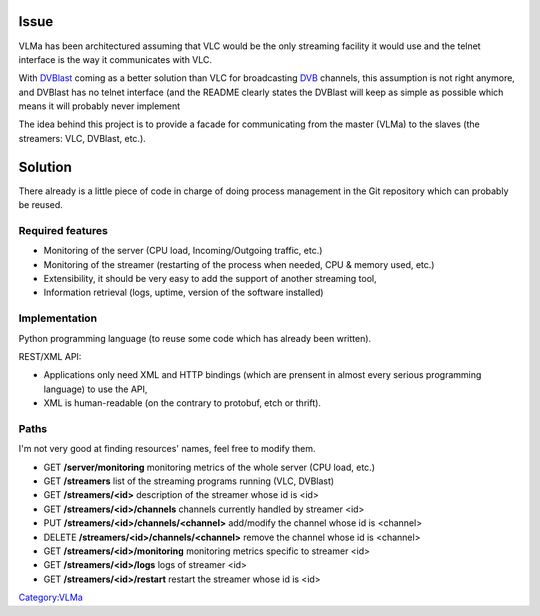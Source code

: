 Issue
-----

VLMa has been architectured assuming that VLC would be the only streaming facility it would use and the telnet interface is the way it communicates with VLC.

With `DVBlast <DVBlast>`__ coming as a better solution than VLC for broadcasting `DVB <DVB>`__ channels, this assumption is not right anymore, and DVBlast has no telnet interface (and the README clearly states the DVBlast will keep as simple as possible which means it will probably never implement

The idea behind this project is to provide a facade for communicating from the master (VLMa) to the slaves (the streamers: VLC, DVBlast, etc.).

Solution
--------

There already is a little piece of code in charge of doing process management in the Git repository which can probably be reused.

Required features
~~~~~~~~~~~~~~~~~

-  Monitoring of the server (CPU load, Incoming/Outgoing traffic, etc.)
-  Monitoring of the streamer (restarting of the process when needed, CPU & memory used, etc.)
-  Extensibility, it should be very easy to add the support of another streaming tool,
-  Information retrieval (logs, uptime, version of the software installed)

Implementation
~~~~~~~~~~~~~~

Python programming language (to reuse some code which has already been written).

REST/XML API:

-  Applications only need XML and HTTP bindings (which are prensent in almost every serious programming language) to use the API,
-  XML is human-readable (on the contrary to protobuf, etch or thrift).

Paths
~~~~~

I'm not very good at finding resources' names, feel free to modify them.

-  GET **/server/monitoring** monitoring metrics of the whole server (CPU load, etc.)
-  GET **/streamers** list of the streaming programs running (VLC, DVBlast)
-  GET **/streamers/<id>** description of the streamer whose id is <id>
-  GET **/streamers/<id>/channels** channels currently handled by streamer <id>
-  PUT **/streamers/<id>/channels/<channel>** add/modify the channel whose id is <channel>
-  DELETE **/streamers/<id>/channels/<channel>** remove the channel whose id is <channel>
-  GET **/streamers/<id>/monitoring** monitoring metrics specific to streamer <id>
-  GET **/streamers/<id>/logs** logs of streamer <id>
-  GET **/streamers/<id>/restart** restart the streamer whose id is <id>

`Category:VLMa <Category:VLMa>`__
